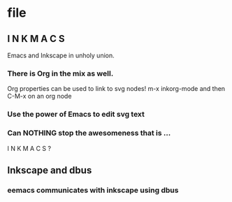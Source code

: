 * file
  :PROPERTIES:
  :ID:       6820fc9a-86b6-487d-bdad-bcbf8fbb8da3
  :END:
** I N K M A C S 
Emacs and Inkscape in unholy union.
:PROPERTIES:
:ID: 5b9903b4-b0f6-43f0-b8d6-a3d985f12b69
:END:
*** There is Org in the mix as well.
Org properties can be used to link to svg nodes!
m-x inkorg-mode
and then C-M-x on an org node
:PROPERTIES:
:ID: 6382a7db-219a-4640-8f22-d07097e97d06
:END:
*** Use the power of Emacs to edit svg text
:PROPERTIES:
:ID: 94a2a8d5-3877-4d26-a8c8-bddc8691c841
:END:
  

*** Can NOTHING stop the awesomeness that is ... 
I N K M A C S ?
  :PROPERTIES:
  :ID:       31be55b4-d81d-4eff-b845-0c8641b8a796
  :END:

** Inkscape and dbus
   :PROPERTIES:
   :ID:       19cb7688-1d05-4086-bc46-e7b828ee3ae4
   :END:
*** eemacs communicates with inkscape using dbus
    :PROPERTIES:
    :ID:       88a09eaf-e36c-48fb-b8d7-25c610628033
    :END:
